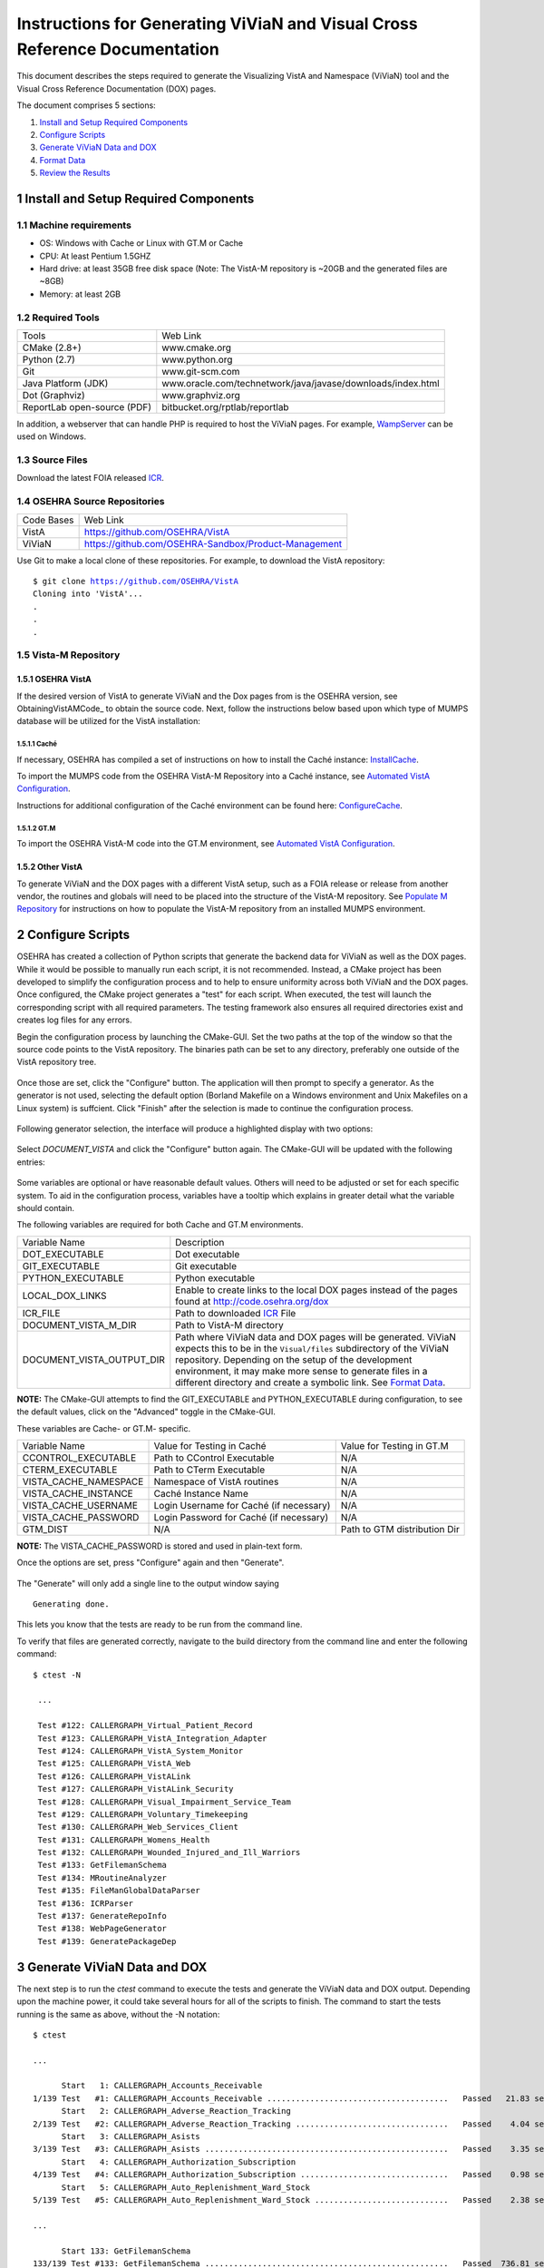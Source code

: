 ===========================================================================
Instructions for Generating ViViaN and Visual Cross Reference Documentation
===========================================================================

.. sectnum::

This document describes the steps required to generate the Visualizing VistA
and Namespace (ViViaN) tool and the Visual Cross Reference Documentation (DOX)
pages.

The document comprises 5 sections:

1. `Install and Setup Required Components`_
2. `Configure Scripts`_
3. `Generate ViViaN Data and DOX`_
4. `Format Data`_
5. `Review the Results`_

Install and Setup Required Components
-------------------------------------

Machine requirements
********************

* OS: Windows with Cache or Linux with GT.M or Cache
* CPU: At least Pentium 1.5GHZ
* Hard drive: at least 35GB free disk space
  (Note: The VistA-M repository is ~20GB and the generated files are ~8GB)
* Memory: at least 2GB


Required Tools
**************

+-----------------------------+---------------------------------------------------------------+
|    Tools                    |                        Web Link                               |
+-----------------------------+---------------------------------------------------------------+
|   CMake (2.8+)              | www.cmake.org                                                 |
+-----------------------------+---------------------------------------------------------------+
|    Python (2.7)             | www.python.org                                                |
+-----------------------------+---------------------------------------------------------------+
|       Git                   | www.git-scm.com                                               |
+-----------------------------+---------------------------------------------------------------+
| Java Platform (JDK)         | www.oracle.com/technetwork/java/javase/downloads/index.html   |
+-----------------------------+---------------------------------------------------------------+
|    Dot (Graphviz)           | www.graphviz.org                                              |
+-----------------------------+---------------------------------------------------------------+
| ReportLab open-source (PDF) | bitbucket.org/rptlab/reportlab                                |
+-----------------------------+---------------------------------------------------------------+

In addition, a webserver that can handle PHP is required to host the ViViaN
pages. For example, WampServer_ can be used on Windows.


Source Files
************

Download the latest FOIA released ICR_.


OSEHRA Source Repositories
**************************

+-----------------+--------------------------------------------------------+
|   Code Bases    |   Web Link                                             |
+-----------------+--------------------------------------------------------+
|   VistA         | https://github.com/OSEHRA/VistA                        |
+-----------------+--------------------------------------------------------+
|   ViViaN        | https://github.com/OSEHRA-Sandbox/Product-Management   |
+-----------------+--------------------------------------------------------+

Use Git to make a local clone of these repositories. For example, to download
the VistA repository:

.. parsed-literal::

  $ git clone https://github.com/OSEHRA/VistA
  Cloning into 'VistA'...
  .
  .
  .

Vista-M Repository
******************

OSEHRA VistA
++++++++++++

If the desired version of VistA to generate ViViaN and the Dox pages from is
the OSEHRA version, see ObtainingVistAMCode_ to obtain the source code. Next,
follow the instructions below based upon which type of MUMPS database will be
utilized for the VistA installation:

Caché
~~~~~
If necessary, OSEHRA has compiled a set of instructions on how to install the
Caché instance: InstallCache_.

To import the MUMPS code from the OSEHRA VistA-M Repository into a Caché
instance, see `Automated VistA Configuration`_.

Instructions for additional configuration of the Caché environment can be
found here: ConfigureCache_.

GT.M
~~~~
To import the OSEHRA VistA-M code into the GT.M environment, see
`Automated VistA Configuration`_.

Other VistA
+++++++++++

To generate ViViaN and the DOX pages with a different VistA setup, such as a
FOIA release or release from another vendor, the routines and globals will need
to be placed into the structure of the VistA-M repository. See
`Populate M Repository`_ for instructions on how to populate the VistA-M
repository from an installed MUMPS environment.


Configure Scripts
-----------------

OSEHRA has created a collection of Python scripts that generate the backend
data for ViViaN as well as the DOX pages. While it would be possible to
manually run each script, it is not recommended. Instead, a CMake project has
been developed to simplify the configuration process and to help to ensure
uniformity across both ViViaN and the DOX pages. Once configured, the CMake
project generates a "test" for each script. When executed, the test will
launch the corresponding script with all required parameters. The testing
framework also ensures all required directories exist and creates log files
for any errors.

Begin the configuration process by launching the CMake-GUI. Set the two paths
at the top of the window so that the source code points to the VistA
repository. The binaries path can be set to any directory, preferably one
outside of the VistA repository tree.

.. figure:: http://code.osehra.org/content/named/SHA1/82B12B-launchCmakeGUI.png
   :align: center
   :alt:  Initial CMake-GUI page

Once those are set, click the \"Configure\" button. The application will then
prompt to specify a generator. As the generator is not used, selecting the
default option (Borland Makefile on a Windows environment and Unix Makefiles on
a Linux system) is suffcient. Click \"Finish\" after the selection is made to
continue the configuration process.

.. figure:: http://code.osehra.org/content/named/SHA1/D76CF0-selectGenerator.png
   :align: center
   :alt:  Generator selection

Following generator selection, the interface will produce a highlighted display
with two options:

.. figure:: http://code.osehra.org/content/named/SHA1/8262A6-initialCMakeGUI.png
   :align: center
   :alt:  Result of first CMake configuration

Select `DOCUMENT_VISTA` and click the \"Configure\" button again. The CMake-GUI
will be updated with the following entries:

.. figure:: http://code.osehra.org/content/named/SHA1/0D2EBC-configureCMakeGUI.png
   :align: center
   :alt:  Result of CMake configuration after DOCUMENT_VISTA is selected

Some variables are optional or have reasonable default values. Others will need
to be adjusted or set for each specific system. To aid in the configuration
process, variables have a tooltip which explains in greater detail what the
variable should contain.

The following variables are required for both Cache and GT.M environments.

+---------------------------+---------------------------------------------------------------+
| Variable Name             |       Description                                             |
+---------------------------+---------------------------------------------------------------+
| DOT_EXECUTABLE            | Dot executable                                                |
+---------------------------+---------------------------------------------------------------+
| GIT_EXECUTABLE            | Git executable                                                |
+---------------------------+---------------------------------------------------------------+
| PYTHON_EXECUTABLE         | Python executable                                             |
+---------------------------+---------------------------------------------------------------+
| LOCAL_DOX_LINKS           | Enable to create links to the local DOX pages instead of the  |
|                           | pages found at http://code.osehra.org/dox                     |
+---------------------------+---------------------------------------------------------------+
| ICR_FILE                  | Path to downloaded ICR_ File                                  |
+---------------------------+---------------------------------------------------------------+
| DOCUMENT_VISTA_M_DIR      | Path to VistA-M directory                                     |
+---------------------------+---------------------------------------------------------------+
| DOCUMENT_VISTA_OUTPUT_DIR | Path where ViViaN data and DOX pages will be generated.       |
|                           | ViViaN expects this to be in the ``Visual/files`` subdirectory|
|                           | of the ViViaN repository. Depending on the setup of the       |
|                           | development environment, it may make more sense to generate   |
|                           | files in a different directory and create a symbolic link.    |
|                           | See `Format Data`_.                                           |
+---------------------------+---------------------------------------------------------------+

**NOTE:** The CMake-GUI attempts to find the GIT_EXECUTABLE and
PYTHON_EXECUTABLE during configuration, to see the default values, click on the
\"Advanced\" toggle in the CMake-GUI.

These variables are Cache- or GT.M- specific.

+------------------------+------------------------------------+------------------------------------+
|   Variable Name        |     Value for Testing in Caché     |     Value for Testing in GT.M      |
+------------------------+------------------------------------+------------------------------------+
| CCONTROL_EXECUTABLE    |      Path to CControl Executable   |                    N/A             |
+------------------------+------------------------------------+------------------------------------+
| CTERM_EXECUTABLE       |      Path to CTerm Executable      |                    N/A             |
+------------------------+------------------------------------+------------------------------------+
| VISTA_CACHE_NAMESPACE  |      Namespace of VistA routines   |                    N/A             |
+------------------------+------------------------------------+------------------------------------+
| VISTA_CACHE_INSTANCE   |      Caché Instance Name           |                    N/A             |
+------------------------+------------------------------------+------------------------------------+
| VISTA_CACHE_USERNAME   |      Login Username for Caché      |                    N/A             |
|                        |      (if necessary)                |                                    |
+------------------------+------------------------------------+------------------------------------+
| VISTA_CACHE_PASSWORD   | Login Password for Caché           |                    N/A             |
|                        | (if necessary)                     |                                    |
+------------------------+------------------------------------+------------------------------------+
| GTM_DIST               |               N/A                  |     Path to GTM distribution Dir   |
+------------------------+------------------------------------+------------------------------------+

**NOTE:** The VISTA_CACHE_PASSWORD is stored and used in plain-text form.

Once the options are set, press \"Configure\" again and then \"Generate\".

.. figure:: http://code.osehra.org/content/named/SHA1/563C00-generateCMakeGUI.png
   :align: center
   :alt:  Result of CMake generate


The \"Generate\" will only add a single line to the output window saying

.. parsed-literal::

   Generating done.

This lets you know that the tests are ready to be run from the command line.

To verify that files are generated correctly, navigate to the build directory
from the command line and enter the following command:

.. parsed-literal::

 $ ctest -N

  ...

  Test #122: CALLERGRAPH_Virtual_Patient_Record
  Test #123: CALLERGRAPH_VistA_Integration_Adapter
  Test #124: CALLERGRAPH_VistA_System_Monitor
  Test #125: CALLERGRAPH_VistA_Web
  Test #126: CALLERGRAPH_VistALink
  Test #127: CALLERGRAPH_VistALink_Security
  Test #128: CALLERGRAPH_Visual_Impairment_Service_Team
  Test #129: CALLERGRAPH_Voluntary_Timekeeping
  Test #130: CALLERGRAPH_Web_Services_Client
  Test #131: CALLERGRAPH_Womens_Health
  Test #132: CALLERGRAPH_Wounded_Injured_and_Ill_Warriors
  Test #133: GetFilemanSchema
  Test #134: MRoutineAnalyzer
  Test #135: FileManGlobalDataParser
  Test #136: ICRParser
  Test #137: GenerateRepoInfo
  Test #138: WebPageGenerator
  Test #139: GeneratePackageDep

Generate ViViaN Data and DOX
----------------------------

The next step is to run the `ctest` command to execute the tests and generate
the ViViaN data and DOX output. Depending upon the machine power, it could take
several hours for all of the scripts to finish. The command to start the tests
running is the same as above, without the -N notation:

.. parsed-literal::

  $ ctest

  ...

        Start   1: CALLERGRAPH_Accounts_Receivable
  1/139 Test   #1: CALLERGRAPH_Accounts_Receivable ......................................   Passed   21.83 sec
        Start   2: CALLERGRAPH_Adverse_Reaction_Tracking
  2/139 Test   #2: CALLERGRAPH_Adverse_Reaction_Tracking ................................   Passed    4.04 sec
        Start   3: CALLERGRAPH_Asists
  3/139 Test   #3: CALLERGRAPH_Asists ...................................................   Passed    3.35 sec
        Start   4: CALLERGRAPH_Authorization_Subscription
  4/139 Test   #4: CALLERGRAPH_Authorization_Subscription ...............................   Passed    0.98 sec
        Start   5: CALLERGRAPH_Auto_Replenishment_Ward_Stock
  5/139 Test   #5: CALLERGRAPH_Auto_Replenishment_Ward_Stock ............................   Passed    2.38 sec

  ...

        Start 133: GetFilemanSchema
  133/139 Test #133: GetFilemanSchema ...................................................   Passed  736.81 sec
        Start 134: MRoutineAnalyzer
  134/139 Test #134: MRoutineAnalyzer ...................................................   Passed   59.94 sec
        Start 135: FileManGlobalDataParser
  135/139 Test #135: FileManGlobalDataParser ............................................   Passed  2962.67 sec
        Start 136: ICRParser
  136/139 Test #136: ICRParser ..........................................................   Passed   40.28 sec
      Start 137: GenerateRepoInfo
  137/139 Test #137: GenerateRepoInfo ...................................................   Passed   0.25 sec
        Start 138: WebPageGenerator
  138/139 Test #138: WebPageGenerator ...................................................   Passed  3219.08 sec
        Start 139: GeneratePackageDep
  139/139 Test #139: GeneratePackageDep .................................................   Passed  651.08 sec



To run tests with more output printed to the console, use the verbose option:

.. parsed-literal::

  $ ctest -VV

Although tests are expected to run in order and depend on output from previous
tests, it is possible, if necessary, to run tests individually. For example, to
just run **ICRParser**:

.. parsed-literal::

  $ ctest -R ICRParser

Each test and corresponding Python script is described below.

1. The **CALLERGRAPH_** scripts are found in the ``Docs\CallerGraph``
   subdirectory of the build directory. These scripts generate XINDEX based
   cross reference output that is used by **WebPageGenerator** and
   **GeneratePackageDep**.

2. The **GetFilemanSchema** test executes the ``FilemanGlobalAttributes.py``
   script from the ``Docs\CallerGraph`` subdirectory of the build directory.
   This script generates Fileman Schema used by `WebPageGenerator` and
   **GeneratePackageDep**.

3. The **MRoutineAnalyzer** test is unique in that it does not execute a Python
   script. Instead, it downloads and executes a version of the RGI/PwC tool
   called the `M Routine Analyzer`_ which has been modified by Jason Li. This
   tool creates a JSON file containing information about the database calls
   that routines make to query FileMan for data. The output file,
   ``filemanDBCall.json``, is used by **WebPageGenerator** and
   **GeneratePackageDep**.

4. The **FileManGlobalDataParser** test runs the FileManGlobalDataParser script
   from VistA's ``Utilities/Dox/PythonScripts`` directory. The script generates
   the backend data for ViViaN as well as ``Routine-Ref.json``, which is used
   by **WebPageGenerator**.

5. The **ICRParser** test runs the ICRParser script from VistA's
   ``Utilities/Dox/PythonScripts`` directory. This script parses and converts
   the FOIA released ICR_ text file to JSON (used by DOX) and HTML (used by
   ViViaN).

6. The **GeneratePackageDep** test runs the CrossReferenceBuilder file which
   reads the Schema and Callergraph log files and generates the ``pkgdep.json``
   file which is used by ViViaN

7. The **WebPageGenerator** test runs a Python script of the same name from the
   ``Utilities/Dox/PythonScripts`` directory in the VistA repository. This
   script uses output from the previous test to generate the html DOX pages.

8. The **RequirementsParser** test runs a Python script of the same name from
   the ``Utilities/Dox/PythonScripts`` directory in the VistA repository. This
   script uses an Excel spreadsheet of "unfulfilled requirements" information
   to generate a JSON listing of information and pages summarizing the
   requirements.  These output pages are utilized by the BFF & Requirements
   page.

**NOTE:** After running tests, CTest automatically creates the
``Testing/Temporary`` subfolder in the binary directory. This folder contains
two files: ``LastTest.log`` (test output) and ``LastTestsFailed.log`` (list of
failed tests).

Generate DOX or ViViaN Separately
---------------------------------

It is possible to configure the scripts to only generate the DOX pages or the
ViViaN backend data. After following the instructions in `Configure Scripts`_,
uncheck either the `GENERATE_DOX` or `GENERATE_VIVIAN` variable under the
\"Advanced\" section in the CMake-GUI. Select \"Configure\" again and then
\"Generate\".

.. figure:: http://code.osehra.org/content/named/SHA1/138DF2-buildViViaNOnly.png
   :align: center
   :alt:  Set CMake variables in the CMake-GUI to only generate ViViaN


Format Data
-----------

After the data parse scripts have been run successfully, a series of file
manipulation steps are necessary to get all of the generated files into the
correct locations. All of these changes are made in the Visual directory of the
Product-Management (ViViaN) repository.

1. If needed, generate a symbolic link ``files`` pointing to the
   DOCUMENT_VISTA_OUTPUT_DIR specified during configuration.
2. Update ``PackageCategories.json``, ``Packages.csv``,
   ``scripts/PackageDes.json`` if needed.
4. [Optional] Run ``check_him_data.py`` to update ``himData.json``.


Source Code Highlighting
************************

To enable the color highlighting of the M routine source page copy the
``code_pretty_scripts`` directory from the ``VistA/Utilities/Dox/Web`` folder
into the `files/dox` directory.  The folder contains code taken from the
`google_code_prettify`_ repository which is released under the Apache 2.0
license.


ViViaN Setup Script
*******************

Finally, execute the setup script from the ViViaN scripts
(``Product-Management/Visual/scripts``) directory: ``python setup.py`` to
generate other JSON and csv files. The script does not take any input parameters
but requires:

* ``files`` directory created above
* ``PackageCategories.json``, ``Packages.csv``, ``scripts/PackageDes.json`` and
  ``himData.json``.
* A version of the 'VHA Business Function Framework' spreadsheet in the
  ``scripts/`` directory, currently ``BFF_version_2-12.xlsx``
* The xlrd_ package to be installed in the Python environment

The setup script creates the following in the ``files`` directory:
``menu_autocomplete.json``, ``option_autocomplete.json``,
``PackageInterface.csv``, ``packages.json``, ``packages_autocomplete.json``,
``install_autocomplete.json`` and `bff.json`.

The setup script also copies ``himData.json`` to the ``files`` directory.

Review the Results
------------------

To review ViViaN, open the ``index.php`` file from your favorite web browser.

.. figure:: http://code.osehra.org/content/named/SHA1/0F8FA8-localVivian.png
   :align: center
   :alt:  Local ViViaN

To review the DOX pages, open the ``files/dox/index.html`` file from your
favorite web browser.

.. figure:: http://code.osehra.org/content/named/SHA1/60275D-localDox.png
   :align: center
   :alt:  Local copy of Dox pages

.. _WampServer: http://www.wampserver.com/en/
.. _ICR: http://foia-vista.osehra.org/VistA_Integration_Agreement
.. _`Populate M Repository`: ./populateMRepo.rst
.. _InstallCache: InstallCache.rst
.. _ConfigureCache: ConfigureCache.rst
.. _`Automated VistA Configuration`: AutomatedVistAConfiguration.rst
.. _`M Routine Analyzer`: https://github.com/jasonli2000/rgivistatools/tree/fileman_json
.. _`google_code_prettify`: https://github.com/google/code-prettify
.. _xlrd: https://pypi.python.org/pypi/xlrd
